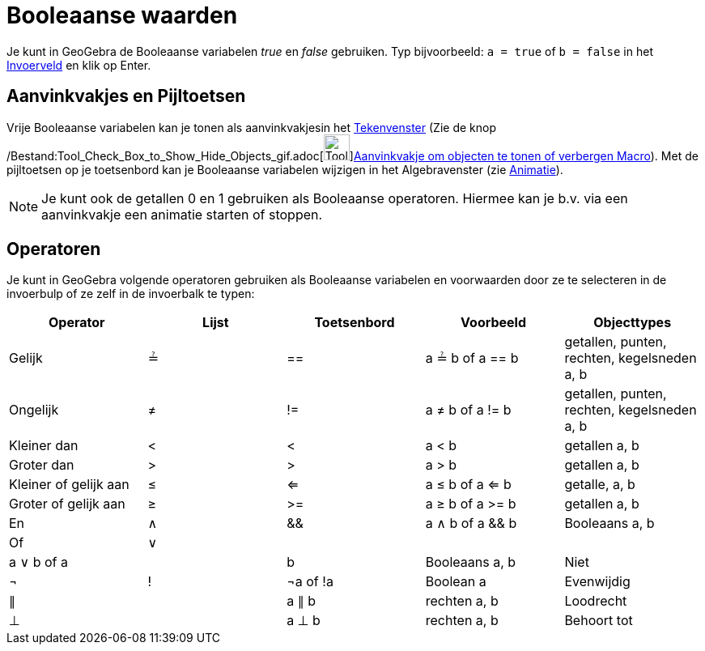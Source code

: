 = Booleaanse waarden
ifdef::env-github[:imagesdir: /nl/modules/ROOT/assets/images]

Je kunt in GeoGebra de Booleaanse variabelen _true_ en _false_ gebruiken. Typ bijvoorbeeld: `++a = true++` of
`++b = false++` in het xref:/Invoerveld.adoc[Invoerveld] en klik op Enter.

== Aanvinkvakjes en Pijltoetsen

Vrije Booleaanse variabelen kan je tonen als aanvinkvakjesin het xref:/Tekenvenster.adoc[Tekenvenster] (Zie de knop
/Bestand:Tool_Check_Box_to_Show_Hide_Objects_gif.adoc[image:Tool_Check_Box_to_Show_Hide_Objects.gif[Tool Check Box to
Show Hide Objects.gif,width=32,height=32]]xref:/tools/Aanvinkvakje_om_objecten_te_tonen_of_verbergen.adoc[Aanvinkvakje
om objecten te tonen of verbergen Macro]). Met de pijltoetsen op je toetsenbord kan je Booleaanse variabelen wijzigen in
het Algebravenster (zie xref:/Animatie.adoc[Animatie]).

[NOTE]
====

Je kunt ook de getallen 0 en 1 gebruiken als Booleaanse operatoren. Hiermee kan je b.v. via een aanvinkvakje een
animatie starten of stoppen.

====

== Operatoren

Je kunt in GeoGebra volgende operatoren gebruiken als Booleaanse variabelen en voorwaarden door ze te selecteren in de
invoerbulp of ze zelf in de invoerbalk te typen:

[cols=",,,,",options="header",]
|===
|Operator |Lijst |Toetsenbord |Voorbeeld |Objecttypes
|Gelijk |≟ |== |a ≟ b of a == b |getallen, punten, rechten, kegelsneden a, b
|Ongelijk |≠ |!= |a ≠ b of a != b |getallen, punten, rechten, kegelsneden a, b
|Kleiner dan |< |< |a < b |getallen a, b
|Groter dan |> |> |a > b |getallen a, b
|Kleiner of gelijk aan |≤ |<= |a ≤ b of a <= b |getalle, a, b
|Groter of gelijk aan |≥ |>= |a ≥ b of a >= b |getallen a, b
|En |∧ |&& |a ∧ b of a && b |Booleaans a, b
|Of |∨ ||| |a ∨ b of a || b |Booleaans a, b
|Niet |¬ |! |¬a of !a |Boolean a
|Evenwijdig |∥ | |a ∥ b |rechten a, b
|Loodrecht |⊥ | |a ⊥ b |rechten a, b
|Behoort tot |∈ | |a ∈ list1 |getal a, lijst met getallen lijst1
|===
